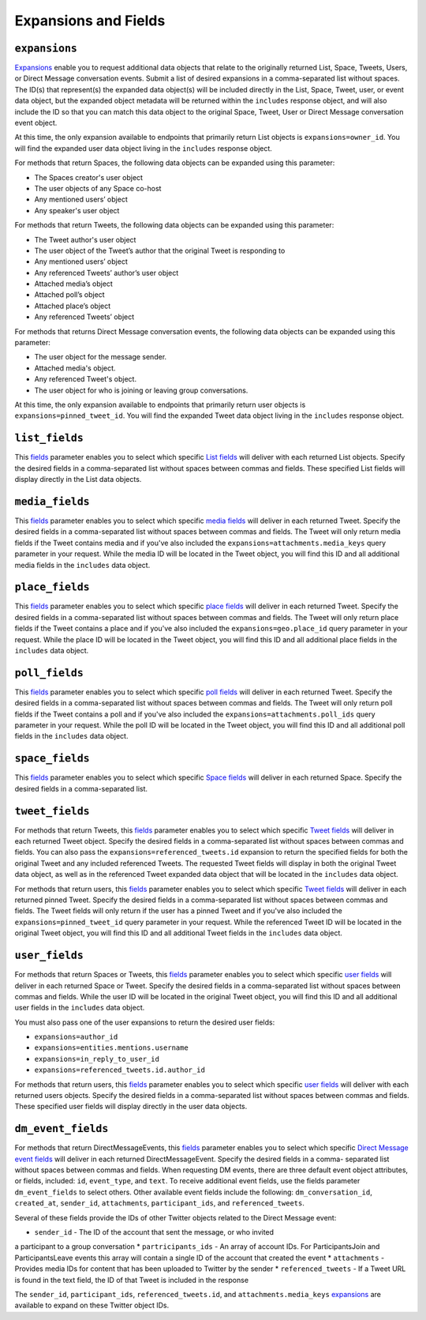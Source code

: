 .. _expansions_and_fields:

Expansions and Fields
=====================

.. _expansions_parameter:

``expansions``
--------------
`Expansions`_ enable you to request additional data objects that relate to the
originally returned List, Space, Tweets, Users, or Direct Message conversation
events. Submit a list of desired expansions in a comma-separated list without
spaces. The ID(s) that represent(s) the expanded data object(s) will be
included directly in the List, Space, Tweet, user, or event data object, but
the expanded object metadata will be returned within the ``includes`` response
object, and will also include the ID so that you can match this data object to
the original Space, Tweet, User or Direct Message conversation event object.

At this time, the only expansion available to endpoints that primarily return
List objects is ``expansions=owner_id``. You will find the expanded user data
object living in the ``includes`` response object.

For methods that return Spaces, the following data objects can be expanded
using this parameter:

* The Spaces creator's user object
* The user objects of any Space co-host
* Any mentioned users’ object
* Any speaker's user object

For methods that return Tweets, the following data objects can be expanded
using this parameter:

* The Tweet author's user object
* The user object of the Tweet’s author that the
  original Tweet is responding to
* Any mentioned users’ object
* Any referenced Tweets’ author’s user object
* Attached media’s object
* Attached poll’s object
* Attached place’s object
* Any referenced Tweets’ object

For methods that returns Direct Message conversation events, the following data
objects can be expanded using this parameter:

* The user object for the message sender.
* Attached media's object.
* Any referenced Tweet's object.
* The user object for who is joining or leaving group conversations.

At this time, the only expansion available to endpoints that primarily return
user objects is ``expansions=pinned_tweet_id``. You will find the expanded
Tweet data object living in the ``includes`` response object.

.. _list_fields_parameter:

``list_fields``
---------------
This `fields`_ parameter enables you to select which specific `List fields`_
will deliver with each returned List objects. Specify the desired fields in a
comma-separated list without spaces between commas and fields. These specified
List fields will display directly in the List data objects.

.. _media_fields_parameter:

``media_fields``
----------------
This `fields`_ parameter enables you to select which specific `media fields`_
will deliver in each returned Tweet. Specify the desired fields in a
comma-separated list without spaces between commas and fields. The Tweet will
only return media fields if the Tweet contains media and if you've also
included the ``expansions=attachments.media_keys`` query parameter in your
request. While the media ID will be located in the Tweet object, you will find
this ID and all additional media fields in the ``includes`` data object.

.. _place_fields_parameter:

``place_fields``
----------------
This `fields`_ parameter enables you to select which specific `place fields`_
will deliver in each returned Tweet. Specify the desired fields in a
comma-separated list without spaces between commas and fields. The Tweet will
only return place fields if the Tweet contains a place and if you've also
included the ``expansions=geo.place_id`` query parameter in your request. While
the place ID will be located in the Tweet object, you will find this ID and all
additional place fields in the ``includes`` data object.

.. _poll_fields_parameter:

``poll_fields``
---------------

This `fields`_ parameter enables you to select which specific `poll fields`_
will deliver in each returned Tweet. Specify the desired fields in a
comma-separated list without spaces between commas and fields. The Tweet will
only return poll fields if the Tweet contains a poll and if you've also
included the ``expansions=attachments.poll_ids`` query parameter in your
request. While the poll ID will be located in the Tweet object, you will find
this ID and all additional poll fields in the ``includes`` data object.

.. _space_fields_parameter:

``space_fields``
----------------

This `fields`_ parameter enables you to select which specific `Space fields`_
will deliver in each returned Space. Specify the desired fields in a
comma-separated list.

.. _tweet_fields_parameter:

``tweet_fields``
----------------

For methods that return Tweets, this `fields`_ parameter enables you to select
which specific `Tweet fields`_ will deliver in each returned Tweet object.
Specify the desired fields in a comma-separated list without spaces between
commas and fields. You can also pass the ``expansions=referenced_tweets.id``
expansion to return the specified fields for both the original Tweet and any
included referenced Tweets. The requested Tweet fields will display in both the
original Tweet data object, as well as in the referenced Tweet expanded data
object that will be located in the ``includes`` data object.

For methods that return users, this `fields`_ parameter enables you to select
which specific `Tweet fields`_ will deliver in each returned pinned Tweet.
Specify the desired fields in a comma-separated list without spaces between
commas and fields. The Tweet fields will only return if the user has a pinned
Tweet and if you've also included the ``expansions=pinned_tweet_id`` query
parameter in your request. While the referenced Tweet ID will be located in the
original Tweet object, you will find this ID and all additional Tweet fields in
the ``includes`` data object.

.. _user_fields_parameter:

``user_fields``
---------------

For methods that return Spaces or Tweets, this `fields`_ parameter enables you
to select which specific `user fields`_ will deliver in each returned Space or
Tweet. Specify the desired fields in a comma-separated list without spaces
between commas and fields. While the user ID will be located in the original
Tweet object, you will find this ID and all additional user fields in the
``includes`` data object.

You must also pass one of the user expansions to return the desired user
fields:

* ``expansions=author_id``
* ``expansions=entities.mentions.username``
* ``expansions=in_reply_to_user_id``
* ``expansions=referenced_tweets.id.author_id``

For methods that return users, this `fields`_ parameter enables you to select
which specific `user fields`_ will deliver with each returned users objects.
Specify the desired fields in a comma-separated list without spaces between
commas and fields. These specified user fields will display directly in the
user data objects.

.. _dm_event_fields_parameter:

``dm_event_fields``
---------------

For methods that return DirectMessageEvents, this `fields`_ parameter enables
you to select which specific `Direct Message event fields`_ will deliver in
each returned DirectMessageEvent. Specify the desired fields in a comma-
separated list without spaces between commas and fields. When requesting DM
events, there are three default event object attributes, or fields, included:
``id``, ``event_type``, and ``text``. To receive additional event fields, use
the fields parameter ``dm_event_fields`` to select others. Other available
event fields include the following: ``dm_conversation_id``, ``created_at``,
``sender_id``, ``attachments``, ``participant_ids``, and ``referenced_tweets``.

Several of these fields provide the IDs of other Twitter objects related to the
Direct Message event:

* ``sender_id`` - The ID of the account that sent the message, or who invited
a participant to a group conversation
* ``partricipants_ids`` - An array of account IDs. For ParticipantsJoin and
ParticipantsLeave events this array will contain a single ID of the account
that created the event
* ``attachments`` - Provides media IDs for content that has been uploaded to
Twitter by the sender
* ``referenced_tweets`` - If a Tweet URL is found in the text field, the ID of
that Tweet is included in the response

The ``sender_id``, ``participant_ids``, ``referenced_tweets.id``, and
``attachments.media_keys`` `expansions`_ are available to expand on these Twitter
object IDs.

.. _Expansions: https://developer.twitter.com/en/docs/twitter-api/expansions
.. _fields: https://developer.twitter.com/en/docs/twitter-api/fields
.. _list fields: https://developer.twitter.com/en/docs/twitter-api/data-dictionary/object-model/lists
.. _media fields: https://developer.twitter.com/en/docs/twitter-api/data-dictionary/object-model/media
.. _place fields: https://developer.twitter.com/en/docs/twitter-api/data-dictionary/object-model/place
.. _poll fields: https://developer.twitter.com/en/docs/twitter-api/data-dictionary/object-model/poll
.. _Space fields: https://developer.twitter.com/en/docs/twitter-api/data-dictionary/object-model/space
.. _Tweet fields: https://developer.twitter.com/en/docs/twitter-api/data-dictionary/object-model/tweet
.. _user fields: https://developer.twitter.com/en/docs/twitter-api/data-dictionary/object-model/user
.. _Direct Message event fields: https://developer.twitter.com/en/docs/twitter-api/data-dictionary/object-model/dm-events
